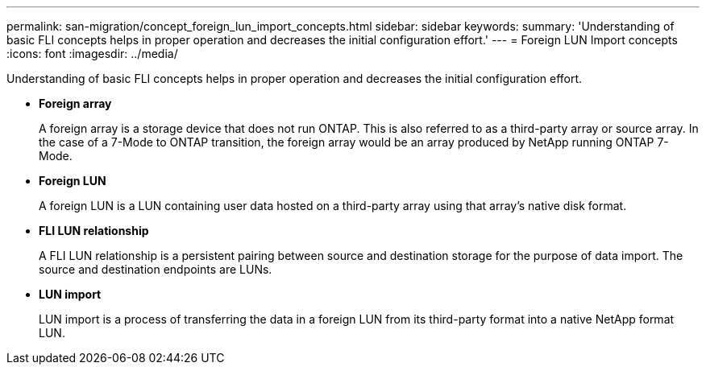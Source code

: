 ---
permalink: san-migration/concept_foreign_lun_import_concepts.html
sidebar: sidebar
keywords: 
summary: 'Understanding of basic FLI concepts helps in proper operation and decreases the initial configuration effort.'
---
= Foreign LUN Import concepts
:icons: font
:imagesdir: ../media/

[.lead]
Understanding of basic FLI concepts helps in proper operation and decreases the initial configuration effort.

* *Foreign array*
+
A foreign array is a storage device that does not run ONTAP. This is also referred to as a third-party array or source array. In the case of a 7-Mode to ONTAP transition, the foreign array would be an array produced by NetApp running ONTAP 7-Mode.

* *Foreign LUN*
+
A foreign LUN is a LUN containing user data hosted on a third-party array using that array's native disk format.

* *FLI LUN relationship*
+
A FLI LUN relationship is a persistent pairing between source and destination storage for the purpose of data import. The source and destination endpoints are LUNs.

* *LUN import*
+
LUN import is a process of transferring the data in a foreign LUN from its third-party format into a native NetApp format LUN.

